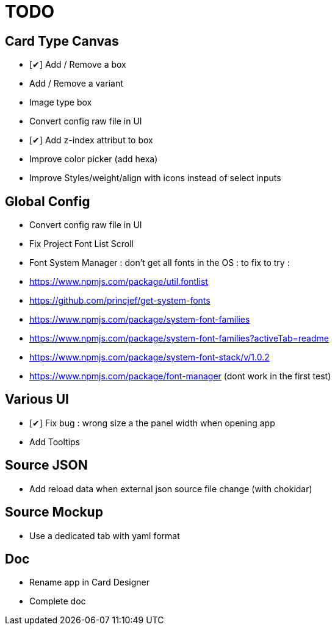 = TODO

== Card Type Canvas
    - [✔] Add / Remove a box
    - Add / Remove a variant
    - Image type box
    - Convert config raw file in UI
    - [✔] Add z-index attribut to box
    - Improve color picker (add hexa)
    - Improve Styles/weight/align with icons instead of select inputs

== Global Config
    - Convert config raw file in UI
    - Fix Project Font List Scroll
    - Font System Manager : don't get all fonts in the OS : to fix 
        to try : 
            - https://www.npmjs.com/package/util.fontlist 
            - https://github.com/princjef/get-system-fonts 
            - https://www.npmjs.com/package/system-font-families
            - https://www.npmjs.com/package/system-font-families?activeTab=readme
            - https://www.npmjs.com/package/system-font-stack/v/1.0.2
            - https://www.npmjs.com/package/font-manager (dont work in the first test)

== Various UI
    - [✔] Fix bug : wrong size a the panel width when opening app
    - Add Tooltips

== Source JSON 
    - Add reload data when external json source file change (with chokidar)

== Source Mockup 
    - Use a dedicated tab with yaml format

== Doc
    - Rename app in Card Designer
    - Complete doc
